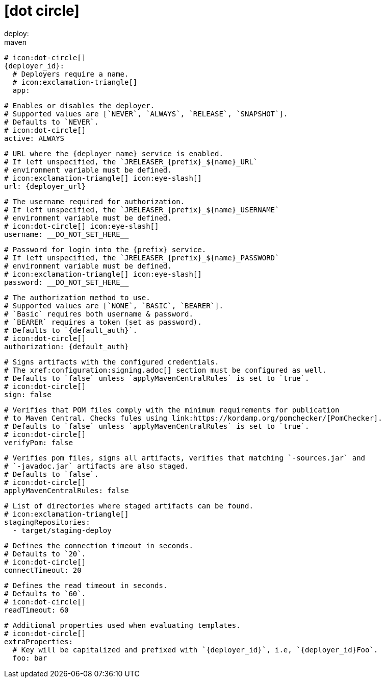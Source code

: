 # icon:dot-circle[]
deploy:
  maven:
    # icon:dot-circle[]
    {deployer_id}:
      # Deployers require a name.
      # icon:exclamation-triangle[]
      app:

        # Enables or disables the deployer.
        # Supported values are [`NEVER`, `ALWAYS`, `RELEASE`, `SNAPSHOT`].
        # Defaults to `NEVER`.
        # icon:dot-circle[]
        active: ALWAYS

        # URL where the {deployer_name} service is enabled.
        # If left unspecified, the `JRELEASER_{prefix}_${name}_URL`
        # environment variable must be defined.
        # icon:exclamation-triangle[] icon:eye-slash[]
        url: {deployer_url}

        # The username required for authorization.
        # If left unspecified, the `JRELEASER_{prefix}_${name}_USERNAME`
        # environment variable must be defined.
        # icon:dot-circle[] icon:eye-slash[]
        username: __DO_NOT_SET_HERE__

        # Password for login into the {prefix} service.
        # If left unspecified, the `JRELEASER_{prefix}_${name}_PASSWORD`
        # environment variable must be defined.
        # icon:exclamation-triangle[] icon:eye-slash[]
        password: __DO_NOT_SET_HERE__

        # The authorization method to use.
        # Supported values are [`NONE`, `BASIC`, `BEARER`].
        # `Basic` requires both username & password.
        # `BEARER` requires a token (set as password).
        # Defaults to `{default_auth}`.
        # icon:dot-circle[]
        authorization: {default_auth}

        # Signs artifacts with the configured credentials.
        # The xref:configuration:signing.adoc[] section must be configured as well.
        # Defaults to `false` unless `applyMavenCentralRules` is set to `true`.
        # icon:dot-circle[]
        sign: false

        # Verifies that POM files comply with the minimum requirements for publication
        # to Maven Central. Checks fules using link:https://kordamp.org/pomchecker/[PomChecker].
        # Defaults to `false` unless `applyMavenCentralRules` is set to `true`.
        # icon:dot-circle[]
        verifyPom: false

        # Verifies pom files, signs all artifacts, verifies that matching `-sources.jar` and
        # `-javadoc.jar` artifacts are also staged.
        # Defaults to `false`.
        # icon:dot-circle[]
        applyMavenCentralRules: false

        # List of directories where staged artifacts can be found.
        # icon:exclamation-triangle[]
        stagingRepositories:
          - target/staging-deploy

        # Defines the connection timeout in seconds.
        # Defaults to `20`.
        # icon:dot-circle[]
        connectTimeout: 20

        # Defines the read timeout in seconds.
        # Defaults to `60`.
        # icon:dot-circle[]
        readTimeout: 60

        # Additional properties used when evaluating templates.
        # icon:dot-circle[]
        extraProperties:
          # Key will be capitalized and prefixed with `{deployer_id}`, i.e, `{deployer_id}Foo`.
          foo: bar
